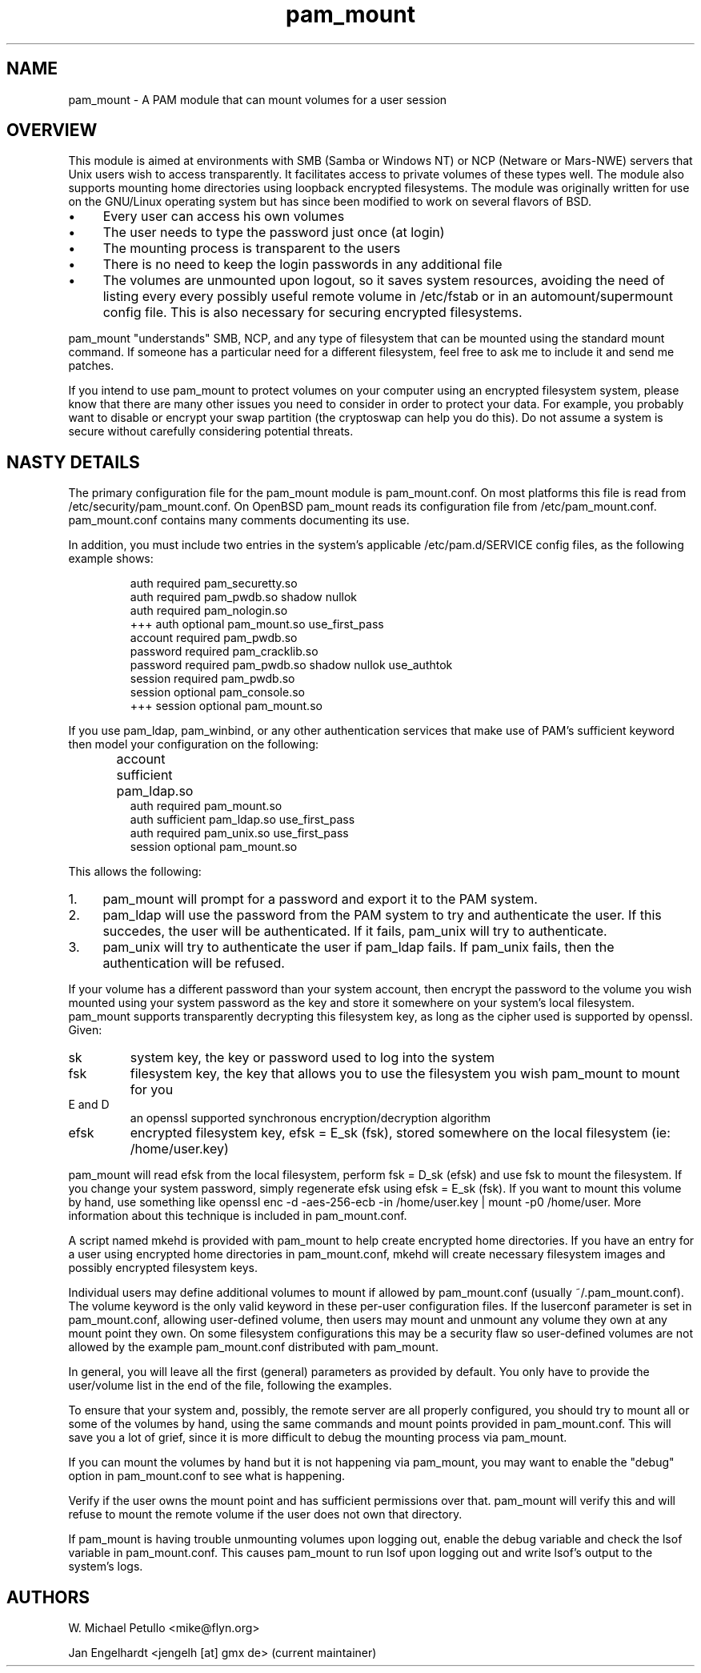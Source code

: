 .TH pam_mount 8
.SH NAME
.PP
pam_mount \- A PAM module that can mount volumes for a user session
.SH OVERVIEW
.PP
This module is aimed at environments with SMB (Samba or Windows NT) or NCP
(Netware or Mars-NWE) servers that Unix users wish to access transparently. It
facilitates access to private volumes of these types well. The module also
supports mounting home directories using  loopback encrypted filesystems. The
module was originally written for use on the GNU/Linux operating system but has
since been modified to work on several flavors of BSD.
.IP "\(bu" 4
Every user can access his own volumes
.IP "\(bu" 4
The user needs to type the password just once (at login)
.IP "\(bu" 4
The mounting process is transparent to the users
.IP "\(bu" 4
There is no need to keep the login passwords in any additional file
.IP "\(bu" 4
The volumes are unmounted upon logout, so it saves system resources, avoiding
the need of listing every every possibly useful remote  volume in /etc/fstab or
in an automount/supermount config file. This is also necessary for securing
encrypted filesystems.
.PP
pam_mount "understands" SMB, NCP, and any type of filesystem that can be
mounted using the standard mount command. If someone has a particular need for
a different filesystem, feel free to ask me to include it and send me patches.
.PP
If you intend to use pam_mount to protect volumes on your computer using an
encrypted filesystem system, please know that there are many other issues you
need to consider in order to protect your data. For example, you probably want
to disable or encrypt your swap partition (the cryptoswap can help you do
this). Do not assume a system is secure without carefully considering potential
threats.
.SH NASTY DETAILS
.PP
The primary configuration file for the pam_mount module is pam_mount.conf. On
most platforms this file is read from /etc/security/pam_mount.conf. On OpenBSD
pam_mount reads its configuration file from /etc/pam_mount.conf. 
pam_mount.conf contains many comments documenting its use.
.PP
In addition, you must include two entries in the system's applicable
/etc/pam.d/SERVICE config files, as the following example shows:
.IP
.nf
    auth     required  pam_securetty.so
    auth     required  pam_pwdb.so shadow nullok
    auth     required  pam_nologin.so
+++ auth     optional  pam_mount.so use_first_pass
    account  required  pam_pwdb.so
    password required  pam_cracklib.so
    password required  pam_pwdb.so shadow nullok use_authtok
    session  required  pam_pwdb.so
    session  optional  pam_console.so
+++ session  optional  pam_mount.so
.fi
.PP
If you use pam_ldap, pam_winbind, or any other authentication services that
make use of PAM's sufficient keyword then model your configuration on the
following:
.IP
.nf

...
account sufficient  pam_ldap.so	
auth    required    pam_mount.so
auth    sufficient  pam_ldap.so use_first_pass
auth    required    pam_unix.so use_first_pass
session optional    pam_mount.so
...
.fi
.PP
This allows the following:
.IP "1." 4
pam_mount will prompt for a password and export it to the PAM system.
.IP "2." 4
pam_ldap will use the password from the PAM system to try and authenticate the
user. If this succedes, the user will be authenticated. If it fails, pam_unix
will try to authenticate.
.IP "3." 4
pam_unix will try to authenticate the user if pam_ldap fails. If pam_unix
fails, then the authentication will be refused.
.PP
If your volume has a different password than your system account, then encrypt
the password to the volume you wish mounted using your system password as the
key and store it somewhere on your system's local filesystem. pam_mount
supports transparently decrypting this filesystem key, as long as the cipher
used is supported by openssl. Given:
.TP
sk
system key, the key or password used to log into the system
.TP
fsk
filesystem key, the key that allows you to use the filesystem you wish pam_mount to mount for you
.TP
E and D
an openssl supported synchronous encryption/decryption algorithm
.TP
efsk
encrypted filesystem key, efsk = E_sk (fsk), stored somewhere on the local filesystem (ie: /home/user.key)
.PP
pam_mount will read efsk from the local filesystem, perform fsk = D_sk (efsk)
and use fsk to mount the filesystem. If you change your system password, simply
regenerate efsk using efsk = E_sk (fsk). If you want to mount this volume by
hand, use something like openssl enc -d -aes-256-ecb -in /home/user.key | mount
-p0 /home/user. More information about this technique is included in
pam_mount.conf.
.PP
A script named mkehd is provided with pam_mount to help create encrypted home
directories. If you have an entry for a user using encrypted home directories
in pam_mount.conf, mkehd will create necessary filesystem images and possibly
encrypted filesystem keys.
.PP
Individual users may define additional volumes to mount if allowed by
pam_mount.conf (usually ~/.pam_mount.conf). The volume keyword is the only
valid keyword in these per-user configuration files. If the luserconf parameter
is set in pam_mount.conf, allowing user-defined volume, then users may mount
and unmount any volume they own at any mount point they own. On some filesystem
configurations this may be a security flaw so user-defined volumes are not
allowed by the example pam_mount.conf distributed with pam_mount.
.PP
In general, you will leave all the first (general) parameters as provided by 
default. You only have to provide the user/volume list in the end of the file,
following the examples.
.PP
To ensure that your system and, possibly, the remote server are all properly
configured, you should try to mount all or some of the volumes by hand, using
the same commands and mount points provided in pam_mount.conf. This will save
you a lot of grief, since it is more difficult to debug the mounting process
via pam_mount.
.PP
If you can mount the volumes by hand but it is not happening via pam_mount, 
you may want to enable the "debug" option in pam_mount.conf to see what is
happening.
.PP
Verify if the user owns the mount point and has sufficient permissions over 
that. pam_mount will verify this and will refuse to mount the remote volume if 
the user does not own that directory.
.PP
If pam_mount is having trouble unmounting volumes upon logging out, enable the
debug variable and check the lsof variable in pam_mount.conf. This causes
pam_mount to run lsof upon logging out and write lsof's output to the system's
logs.
.SH AUTHORS
.PP
W. Michael Petullo <mike@flyn.org>
.PP
Jan Engelhardt <jengelh [at] gmx de> (current maintainer)
